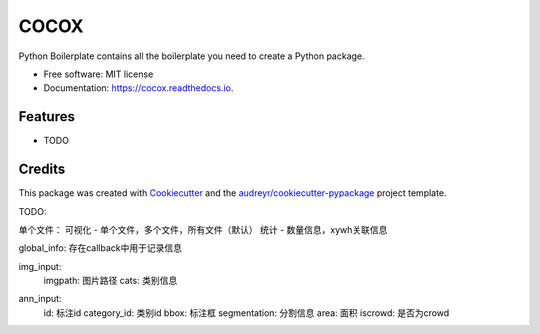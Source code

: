 =====
COCOX
=====


.. image:: https://img.shields.io/pypi/v/cocox.svg
        :target: https://pypi.python.org/pypi/cocox

.. image:: https://img.shields.io/travis/liferecords/cocox.svg
        :target: https://travis-ci.com/liferecords/cocox

.. image:: https://readthedocs.org/projects/cocox/badge/?version=latest
        :target: https://cocox.readthedocs.io/en/latest/?version=latest
        :alt: Documentation Status




Python Boilerplate contains all the boilerplate you need to create a Python package.


* Free software: MIT license
* Documentation: https://cocox.readthedocs.io.


Features
--------

* TODO

Credits
-------

This package was created with Cookiecutter_ and the `audreyr/cookiecutter-pypackage`_ project template.

.. _Cookiecutter: https://github.com/audreyr/cookiecutter
.. _`audreyr/cookiecutter-pypackage`: https://github.com/audreyr/cookiecutter-pypackage




TODO:

单个文件：
可视化 - 单个文件，多个文件，所有文件（默认）
统计 - 数量信息，xywh关联信息


global_info: 存在callback中用于记录信息

img_input:
    imgpath: 图片路径
    cats: 类别信息
..     以下为纠正后的目录信息
    root: 根目录
    imgdir: 图片目录 'images'
    imgfolder: 图片文件夹 'train','val','test'

    file_name: 图片名称
    width: 图片宽度
    height: 图片高度
    
ann_input:
    id: 标注id
    category_id: 类别id
    bbox: 标注框
    segmentation: 分割信息
    area: 面积
    iscrowd: 是否为crowd
    